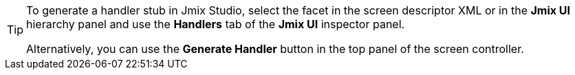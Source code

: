 [TIP]
====
To generate a handler stub in Jmix Studio, select the facet in the screen descriptor XML or in the *Jmix UI* hierarchy panel and use the *Handlers* tab of the *Jmix UI* inspector panel.

Alternatively, you can use the *Generate Handler* button in the top panel of the screen controller.
====